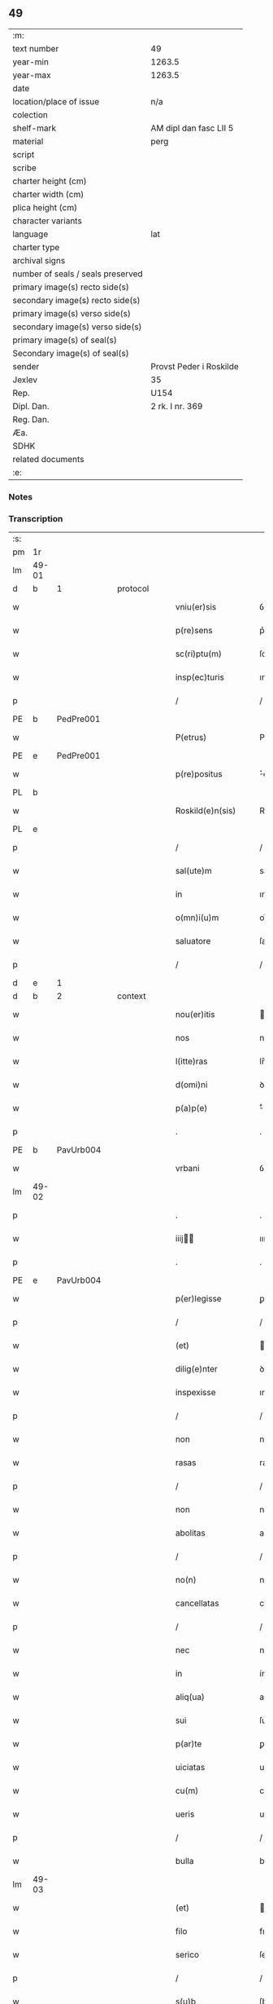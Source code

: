 ** 49

| :m:                               |                         |
| text number                       | 49                      |
| year-min                          | 1263.5                  |
| year-max                          | 1263.5                  |
| date                              |                         |
| location/place of issue           | n/a                     |
| colection                         |                         |
| shelf-mark                        | AM dipl dan fasc LII 5  |
| material                          | perg                    |
| script                            |                         |
| scribe                            |                         |
| charter height (cm)               |                         |
| charter width (cm)                |                         |
| plica height (cm)                 |                         |
| character variants                |                         |
| language                          | lat                     |
| charter type                      |                         |
| archival signs                    |                         |
| number of seals / seals preserved |                         |
| primary image(s) recto side(s)    |                         |
| secondary image(s) recto side(s)  |                         |
| primary image(s) verso side(s)    |                         |
| secondary image(s) verso side(s)  |                         |
| primary image(s) of seal(s)       |                         |
| Secondary image(s) of seal(s)     |                         |
| sender                            | Provst Peder i Roskilde |
| Jexlev                            | 35                      |
| Rep.                              | U154                    |
| Dipl. Dan.                        | 2 rk. I nr. 369         |
| Reg. Dan.                         |                         |
| Æa.                               |                         |
| SDHK                              |                         |
| related documents                 |                         |
| :e:                               |                         |

*** Notes


*** Transcription
| :s: |       |   |   |   |   |                      |              |   |   |   |   |     |   |   |   |             |          |          |  |    |    |    |    |
| pm  | 1r    |   |   |   |   |                      |              |   |   |   |   |     |   |   |   |             |          |          |  |    |    |    |    |
| lm  | 49-01 |   |   |   |   |                      |              |   |   |   |   |     |   |   |   |             |          |          |  |    |    |    |    |
| d  | b     | 1  |   | protocol  |   |                      |              |   |   |   |   |     |   |   |   |             |          |          |  |    |    |    |    |
| w   |       |   |   |   |   | vniu(er)sis          | ỽnıu͛ſıſ      |   |   |   |   | lat |   |   |   |       49-01 |          |          |  |    |    |    |    |
| w   |       |   |   |   |   | p(re)sens            | p͛ſenſ        |   |   |   |   | lat |   |   |   |       49-01 |          |          |  |    |    |    |    |
| w   |       |   |   |   |   | sc(ri)ptu(m)         | ſcptu̅       |   |   |   |   | lat |   |   |   |       49-01 |          |          |  |    |    |    |    |
| w   |       |   |   |   |   | insp(ec)turis        | ınſpͨturıſ    |   |   |   |   | lat |   |   |   |       49-01 |          |          |  |    |    |    |    |
| p   |       |   |   |   |   | /                    | /            |   |   |   |   | lat |   |   |   |       49-01 |          |          |  |    |    |    |    |
| PE  | b     | PedPre001  |   |   |   |                      |              |   |   |   |   |     |   |   |   |             |          |          |  |    |    |    |    |
| w   |       |   |   |   |   | P(etrus)             | P.           |   |   |   |   | lat |   |   |   |       49-01 |          |          |  |    |    |    |    |
| PE  | e     | PedPre001  |   |   |   |                      |              |   |   |   |   |     |   |   |   |             |          |          |  |    |    |    |    |
| w   |       |   |   |   |   | p(re)positus         | ͛oſıtuſ      |   |   |   |   | lat |   |   |   |       49-01 |          |          |  |    |    |    |    |
| PL  | b     |   |   |   |   |                      |              |   |   |   |   |     |   |   |   |             |          |          |  |    |    |    |    |
| w   |       |   |   |   |   | Roskild(e)n(sis)     | Roſkılꝺn̅     |   |   |   |   | lat |   |   |   |       49-01 |          |          |  |    |    |    |    |
| PL  | e     |   |   |   |   |                      |              |   |   |   |   |     |   |   |   |             |          |          |  |    |    |    |    |
| p   |       |   |   |   |   | /                    | /            |   |   |   |   | lat |   |   |   |       49-01 |          |          |  |    |    |    |    |
| w   |       |   |   |   |   | sal(ute)m            | salm̅         |   |   |   |   | lat |   |   |   |       49-01 |          |          |  |    |    |    |    |
| w   |       |   |   |   |   | in                   | ın           |   |   |   |   | lat |   |   |   |       49-01 |          |          |  |    |    |    |    |
| w   |       |   |   |   |   | o(mn)i(u)m           | oı̅m          |   |   |   |   | lat |   |   |   |       49-01 |          |          |  |    |    |    |    |
| w   |       |   |   |   |   | saluatore            | ſalutoꝛe    |   |   |   |   | lat |   |   |   |       49-01 |          |          |  |    |    |    |    |
| p   |       |   |   |   |   | /                    | /            |   |   |   |   | lat |   |   |   |       49-01 |          |          |  |    |    |    |    |
| d  | e     | 1  |   |   |   |                      |              |   |   |   |   |     |   |   |   |             |          |          |  |    |    |    |    |
| d  | b     | 2  |   | context  |   |                      |              |   |   |   |   |     |   |   |   |             |          |          |  |    |    |    |    |
| w   |       |   |   |   |   | nou(er)itis          | ou͛ıtıſ      |   |   |   |   | lat |   |   |   |       49-01 |          |          |  |    |    |    |    |
| w   |       |   |   |   |   | nos                  | noſ          |   |   |   |   | lat |   |   |   |       49-01 |          |          |  |    |    |    |    |
| w   |       |   |   |   |   | l(itte)ras           | lr̅aſ         |   |   |   |   | lat |   |   |   |       49-01 |          |          |  |    |    |    |    |
| w   |       |   |   |   |   | d(omi)ni             | ꝺn̅í          |   |   |   |   | lat |   |   |   |       49-01 |          |          |  |    |    |    |    |
| w   |       |   |   |   |   | p(a)p(e)             | ͤ            |   |   |   |   | lat |   |   |   |       49-01 |          |          |  |    |    |    |    |
| p   |       |   |   |   |   | .                    | .            |   |   |   |   | lat |   |   |   |       49-01 |          |          |  |    |    |    |    |
| PE  | b     | PavUrb004  |   |   |   |                      |              |   |   |   |   |     |   |   |   |             |          |          |  |    |    |    |    |
| w   |       |   |   |   |   | vrbani               | ỽrbní       |   |   |   |   | lat |   |   |   |       49-01 |          |          |  |    |    |    |    |
| lm  | 49-02 |   |   |   |   |                      |              |   |   |   |   |     |   |   |   |             |          |          |  |    |    |    |    |
| p   |       |   |   |   |   | .                    | .            |   |   |   |   | lat |   |   |   |       49-02 |          |          |  |    |    |    |    |
| w   |       |   |   |   |   | iiij               | ıııȷ       |   |   |   |   | lat |   |   |   |       49-02 |          |          |  |    |    |    |    |
| p   |       |   |   |   |   | .                    | .            |   |   |   |   | lat |   |   |   |       49-02 |          |          |  |    |    |    |    |
| PE  | e     | PavUrb004  |   |   |   |                      |              |   |   |   |   |     |   |   |   |             |          |          |  |    |    |    |    |
| w   |       |   |   |   |   | p(er)legisse         | ꝑlegıſſe     |   |   |   |   | lat |   |   |   |       49-02 |          |          |  |    |    |    |    |
| p   |       |   |   |   |   | /                    | /            |   |   |   |   | lat |   |   |   |       49-02 |          |          |  |    |    |    |    |
| w   |       |   |   |   |   | (et)                 |             |   |   |   |   | lat |   |   |   |       49-02 |          |          |  |    |    |    |    |
| w   |       |   |   |   |   | dilig(e)nter         | ꝺılıgn̅ter    |   |   |   |   | lat |   |   |   |       49-02 |          |          |  |    |    |    |    |
| w   |       |   |   |   |   | inspexisse           | ınſpexıſſe   |   |   |   |   | lat |   |   |   |       49-02 |          |          |  |    |    |    |    |
| p   |       |   |   |   |   | /                    | /            |   |   |   |   | lat |   |   |   |       49-02 |          |          |  |    |    |    |    |
| w   |       |   |   |   |   | non                  | non          |   |   |   |   | lat |   |   |   |       49-02 |          |          |  |    |    |    |    |
| w   |       |   |   |   |   | rasas                | raſaſ        |   |   |   |   | lat |   |   |   |       49-02 |          |          |  |    |    |    |    |
| p   |       |   |   |   |   | /                    | /            |   |   |   |   | lat |   |   |   |       49-02 |          |          |  |    |    |    |    |
| w   |       |   |   |   |   | non                  | non          |   |   |   |   | lat |   |   |   |       49-02 |          |          |  |    |    |    |    |
| w   |       |   |   |   |   | abolitas             | abolıtaſ     |   |   |   |   | lat |   |   |   |       49-02 |          |          |  |    |    |    |    |
| p   |       |   |   |   |   | /                    | /            |   |   |   |   | lat |   |   |   |       49-02 |          |          |  |    |    |    |    |
| w   |       |   |   |   |   | no(n)                | no̅           |   |   |   |   | lat |   |   |   |       49-02 |          |          |  |    |    |    |    |
| w   |       |   |   |   |   | cancellatas          | cncelltaſ  |   |   |   |   | lat |   |   |   |       49-02 |          |          |  |    |    |    |    |
| p   |       |   |   |   |   | /                    | /            |   |   |   |   | lat |   |   |   |       49-02 |          |          |  |    |    |    |    |
| w   |       |   |   |   |   | nec                  | nec          |   |   |   |   | lat |   |   |   |       49-02 |          |          |  |    |    |    |    |
| w   |       |   |   |   |   | in                   | ín           |   |   |   |   | lat |   |   |   |       49-02 |          |          |  |    |    |    |    |
| w   |       |   |   |   |   | aliq(ua)             | alıq        |   |   |   |   | lat |   |   |   |       49-02 |          |          |  |    |    |    |    |
| w   |       |   |   |   |   | sui                  | ſuí          |   |   |   |   | lat |   |   |   |       49-02 |          |          |  |    |    |    |    |
| w   |       |   |   |   |   | p(ar)te              | ꝑte          |   |   |   |   | lat |   |   |   |       49-02 |          |          |  |    |    |    |    |
| w   |       |   |   |   |   | uiciatas             | uícıtaſ     |   |   |   |   | lat |   |   |   |       49-02 |          |          |  |    |    |    |    |
| w   |       |   |   |   |   | cu(m)                | cu̅           |   |   |   |   | lat |   |   |   |       49-02 |          |          |  |    |    |    |    |
| w   |       |   |   |   |   | ueris                | uerıſ        |   |   |   |   | lat |   |   |   |       49-02 |          |          |  |    |    |    |    |
| p   |       |   |   |   |   | /                    | /            |   |   |   |   | lat |   |   |   |       49-02 |          |          |  |    |    |    |    |
| w   |       |   |   |   |   | bulla                | bull        |   |   |   |   | lat |   |   |   |       49-02 |          |          |  |    |    |    |    |
| lm  | 49-03 |   |   |   |   |                      |              |   |   |   |   |     |   |   |   |             |          |          |  |    |    |    |    |
| w   |       |   |   |   |   | (et)                 |             |   |   |   |   | lat |   |   |   |       49-03 |          |          |  |    |    |    |    |
| w   |       |   |   |   |   | filo                 | fılo         |   |   |   |   | lat |   |   |   |       49-03 |          |          |  |    |    |    |    |
| w   |       |   |   |   |   | serico               | ſerıco       |   |   |   |   | lat |   |   |   |       49-03 |          |          |  |    |    |    |    |
| p   |       |   |   |   |   | /                    | /            |   |   |   |   | lat |   |   |   |       49-03 |          |          |  |    |    |    |    |
| w   |       |   |   |   |   | s(u)b                | ſb          |   |   |   |   | lat |   |   |   |       49-03 |          |          |  |    |    |    |    |
| w   |       |   |   |   |   | hac                  | hc          |   |   |   |   | lat |   |   |   |       49-03 |          |          |  |    |    |    |    |
| w   |       |   |   |   |   | forma                | foꝛ        |   |   |   |   | lat |   |   |   |       49-03 |          |          |  |    |    |    |    |
| p   |       |   |   |   |   | /                    | /            |   |   |   |   | lat |   |   |   |       49-03 |          |          |  |    |    |    |    |
| PE  | b     | PavUrb004  |   |   |   |                      |              |   |   |   |   |     |   |   |   |             |          |          |  |    |    |    |    |
| w   |       |   |   |   |   | vrban(us)            | ỽrbanꝰ       |   |   |   |   | lat |   |   |   |       49-03 |          |          |  |    |    |    |    |
| PE  | e     | PavUrb004  |   |   |   |                      |              |   |   |   |   |     |   |   |   |             |          |          |  |    |    |    |    |
| w   |       |   |   |   |   | ep(iscopus)          | ep̅c          |   |   |   |   | lat |   |   |   |       49-03 |          |          |  |    |    |    |    |
| w   |       |   |   |   |   | seru(us)             | ſeruꝰ        |   |   |   |   | lat |   |   |   |       49-03 |          |          |  |    |    |    |    |
| w   |       |   |   |   |   | s(er)uor(um)         | ſ͛uoꝝ         |   |   |   |   | lat |   |   |   |       49-03 |          |          |  |    |    |    |    |
| w   |       |   |   |   |   | d(e)i                | ꝺı̅           |   |   |   |   | lat |   |   |   |       49-03 |          |          |  |    |    |    |    |
| p   |       |   |   |   |   | /                    | /            |   |   |   |   | lat |   |   |   |       49-03 |          |          |  |    |    |    |    |
| w   |       |   |   |   |   | Dilectis             | Dıleıs      |   |   |   |   | lat |   |   |   |       49-03 |          |          |  |    |    |    |    |
| w   |       |   |   |   |   | in                   | ín           |   |   |   |   | lat |   |   |   |       49-03 |          |          |  |    |    |    |    |
| w   |       |   |   |   |   | (Christ)o            | xp̅o          |   |   |   |   | lat |   |   |   |       49-03 |          |          |  |    |    |    |    |
| w   |       |   |   |   |   | filiab(us)           | fılıabꝫ      |   |   |   |   | lat |   |   |   |       49-03 |          |          |  |    |    |    |    |
| p   |       |   |   |   |   | /                    | /            |   |   |   |   | lat |   |   |   |       49-03 |          |          |  |    |    |    |    |
| w   |       |   |   |   |   | abbatisse            | tıſſe     |   |   |   |   | lat |   |   |   |       49-03 |          |          |  |    |    |    |    |
| w   |       |   |   |   |   | (et)                 |             |   |   |   |   | lat |   |   |   |       49-03 |          |          |  |    |    |    |    |
| w   |       |   |   |   |   | (con)ue(n)tui        | ꝯue̅tuí       |   |   |   |   | lat |   |   |   |       49-03 |          |          |  |    |    |    |    |
| lm  | 49-04 |   |   |   |   |                      |              |   |   |   |   |     |   |   |   |             |          |          |  |    |    |    |    |
| w   |       |   |   |   |   | monialiu(m)          | onıalıu̅     |   |   |   |   | lat |   |   |   |       49-04 |          |          |  |    |    |    |    |
| w   |       |   |   |   |   | inclusaru(m)         | ıncluſru̅    |   |   |   |   | lat |   |   |   |       49-04 |          |          |  |    |    |    |    |
| w   |       |   |   |   |   | monasterij           | monaﬅerıȷ    |   |   |   |   | lat |   |   |   |       49-04 |          |          |  |    |    |    |    |
| w   |       |   |   |   |   | sancte               | ſane        |   |   |   |   | lat |   |   |   |       49-04 |          |          |  |    |    |    |    |
| w   |       |   |   |   |   | clare                | clare        |   |   |   |   | lat |   |   |   |       49-04 |          |          |  |    |    |    |    |
| PL  | b     |   |   |   |   |                      |              |   |   |   |   |     |   |   |   |             |          |          |  |    |    |    |    |
| w   |       |   |   |   |   | Roskild(e)n(sis)     | Roſkılꝺn̅     |   |   |   |   | lat |   |   |   |       49-04 |          |          |  |    |    |    |    |
| PL  | e     |   |   |   |   |                      |              |   |   |   |   |     |   |   |   |             |          |          |  |    |    |    |    |
| p   |       |   |   |   |   | /                    | /            |   |   |   |   | lat |   |   |   |       49-04 |          |          |  |    |    |    |    |
| w   |       |   |   |   |   | ordinis              | oꝛꝺíníſ      |   |   |   |   | lat |   |   |   |       49-04 |          |          |  |    |    |    |    |
| w   |       |   |   |   |   | s(an)c(t)i           | ſc̅ı          |   |   |   |   | lat |   |   |   |       49-04 |          |          |  |    |    |    |    |
| w   |       |   |   |   |   | damiani              | ꝺamíaní      |   |   |   |   | lat |   |   |   |       49-04 |          |          |  |    |    |    |    |
| p   |       |   |   |   |   | /                    | /            |   |   |   |   | lat |   |   |   |       49-04 |          |          |  |    |    |    |    |
| w   |       |   |   |   |   | sal(u)t(em)          | alt        |   |   |   |   | lat |   |   |   |       49-04 |          |          |  |    |    |    |    |
| w   |       |   |   |   |   | (et)                 |             |   |   |   |   | lat |   |   |   |       49-04 |          |          |  |    |    |    |    |
| w   |       |   |   |   |   | ap(osto)licam        | plıca     |   |   |   |   | lat |   |   |   |       49-04 |          |          |  |    |    |    |    |
| w   |       |   |   |   |   | b(e)n(e)d(ictionem)  | bn̅          |   |   |   |   | lat |   |   |   |       49-04 |          |          |  |    |    |    |    |
| p   |       |   |   |   |   | ./                   | ./           |   |   |   |   | lat |   |   |   |       49-04 |          |          |  |    |    |    |    |
| w   |       |   |   |   |   | sacro-¦sancta        | cro-¦ſana |   |   |   |   | lat |   |   |   | 49-04—49-05 |          |          |  |    |    |    |    |
| w   |       |   |   |   |   | Romana               | Romn       |   |   |   |   | lat |   |   |   |       49-05 |          |          |  |    |    |    |    |
| w   |       |   |   |   |   | !ecl(es)ia¡          | !eclıa¡     |   |   |   |   | lat |   |   |   |       49-05 |          |          |  |    |    |    |    |
| p   |       |   |   |   |   | /                    | /            |   |   |   |   | lat |   |   |   |       49-05 |          |          |  |    |    |    |    |
| w   |       |   |   |   |   | deuotos              | ꝺeuotoſ      |   |   |   |   | lat |   |   |   |       49-05 |          |          |  |    |    |    |    |
| w   |       |   |   |   |   | (et)                 |             |   |   |   |   | lat |   |   |   |       49-05 |          |          |  |    |    |    |    |
| w   |       |   |   |   |   | humiles              | humíles      |   |   |   |   | lat |   |   |   |       49-05 |          |          |  |    |    |    |    |
| w   |       |   |   |   |   | filios               | fılıos       |   |   |   |   | lat |   |   |   |       49-05 |          |          |  |    |    |    |    |
| w   |       |   |   |   |   | Ex                   | x           |   |   |   |   | lat |   |   |   |       49-05 |          |          |  |    |    |    |    |
| w   |       |   |   |   |   | assuete              | aſſuete      |   |   |   |   | lat |   |   |   |       49-05 |          |          |  |    |    |    |    |
| w   |       |   |   |   |   | pietatis             | pıettıſ     |   |   |   |   | lat |   |   |   |       49-05 |          |          |  |    |    |    |    |
| w   |       |   |   |   |   | officio              | offıcío      |   |   |   |   | lat |   |   |   |       49-05 |          |          |  |    |    |    |    |
| w   |       |   |   |   |   | p(ro)pensius         | enſıuſ      |   |   |   |   | lat |   |   |   |       49-05 |          |          |  |    |    |    |    |
| w   |       |   |   |   |   | diligere             | ꝺılıgere     |   |   |   |   | lat |   |   |   |       49-05 |          |          |  |    |    |    |    |
| w   |       |   |   |   |   | co(n)sueuit          | co̅ſueuít     |   |   |   |   | lat |   |   |   |       49-05 |          |          |  |    |    |    |    |
| p   |       |   |   |   |   | /                    | /            |   |   |   |   | lat |   |   |   |       49-05 |          |          |  |    |    |    |    |
| lm  | 49-06 |   |   |   |   |                      |              |   |   |   |   |     |   |   |   |             |          |          |  |    |    |    |    |
| w   |       |   |   |   |   | (et)                 |             |   |   |   |   | lat |   |   |   |       49-06 |          |          |  |    |    |    |    |
| w   |       |   |   |   |   | ne                   | ne           |   |   |   |   | lat |   |   |   |       49-06 |          |          |  |    |    |    |    |
| w   |       |   |   |   |   | p(ra)uor(um)         | puoꝝ        |   |   |   |   | lat |   |   |   |       49-06 |          |          |  |    |    |    |    |
| w   |       |   |   |   |   | ho(m)i(nu)m          | ho̅ım         |   |   |   |   | lat |   |   |   |       49-06 |          |          |  |    |    |    |    |
| w   |       |   |   |   |   | molestijs            | moleﬅíſ     |   |   |   |   | lat |   |   |   |       49-06 |          |          |  |    |    |    |    |
| w   |       |   |   |   |   | agitent(ur)          | gıtent᷑      |   |   |   |   | lat |   |   |   |       49-06 |          |          |  |    |    |    |    |
| p   |       |   |   |   |   | /                    | /            |   |   |   |   | lat |   |   |   |       49-06 |          |          |  |    |    |    |    |
| w   |       |   |   |   |   | eos                  | eoſ          |   |   |   |   | lat |   |   |   |       49-06 |          |          |  |    |    |    |    |
| w   |       |   |   |   |   | tanq(ua)m            | tanq       |   |   |   |   | lat |   |   |   |       49-06 |          |          |  |    |    |    |    |
| w   |       |   |   |   |   | pia                  | pıa          |   |   |   |   | lat |   |   |   |       49-06 |          |          |  |    |    |    |    |
| w   |       |   |   |   |   | mater                | mter        |   |   |   |   | lat |   |   |   |       49-06 |          |          |  |    |    |    |    |
| w   |       |   |   |   |   | sue                  | ſue          |   |   |   |   | lat |   |   |   |       49-06 |          |          |  |    |    |    |    |
| w   |       |   |   |   |   | p(ro)tectionis       | ꝓteıonıſ    |   |   |   |   | lat |   |   |   |       49-06 |          |          |  |    |    |    |    |
| w   |       |   |   |   |   | munimine             | munímíne     |   |   |   |   | lat |   |   |   |       49-06 |          |          |  |    |    |    |    |
| w   |       |   |   |   |   | confo-¦uere          | confo-¦uere  |   |   |   |   | lat |   |   |   | 49-06—49-07 |          |          |  |    |    |    |    |
| p   |       |   |   |   |   | /                    | /            |   |   |   |   | lat |   |   |   |       49-07 |          |          |  |    |    |    |    |
| w   |       |   |   |   |   | Eap(ro)p(ter)        | ̅          |   |   |   |   | lat |   |   |   |       49-07 |          |          |  |    |    |    |    |
| w   |       |   |   |   |   | dilecte              | ꝺılee       |   |   |   |   | lat |   |   |   |       49-07 |          |          |  |    |    |    |    |
| w   |       |   |   |   |   | in                   | ín           |   |   |   |   | lat |   |   |   |       49-07 |          |          |  |    |    |    |    |
| w   |       |   |   |   |   | (Christ)o            | xp̅o          |   |   |   |   | lat |   |   |   |       49-07 |          |          |  |    |    |    |    |
| w   |       |   |   |   |   | filie                | fılíe        |   |   |   |   | lat |   |   |   |       49-07 |          |          |  |    |    |    |    |
| p   |       |   |   |   |   | /                    | /            |   |   |   |   | lat |   |   |   |       49-07 |          |          |  |    |    |    |    |
| w   |       |   |   |   |   | u(est)ris            | ur̅ıſ         |   |   |   |   | lat |   |   |   |       49-07 |          |          |  |    |    |    |    |
| w   |       |   |   |   |   | iustis               | íuﬅıſ        |   |   |   |   | lat |   |   |   |       49-07 |          |          |  |    |    |    |    |
| w   |       |   |   |   |   | postulac(i)onib(us)  | poﬅulac̅onıbꝫ |   |   |   |   | lat |   |   |   |       49-07 |          |          |  |    |    |    |    |
| w   |       |   |   |   |   | grato                | grto        |   |   |   |   | lat |   |   |   |       49-07 |          |          |  |    |    |    |    |
| w   |       |   |   |   |   | (con)curr(e)ntes     | ꝯcurrn̅teſ    |   |   |   |   | lat |   |   |   |       49-07 |          |          |  |    |    |    |    |
| w   |       |   |   |   |   | assensu              | aſſenſu      |   |   |   |   | lat |   |   |   |       49-07 |          |          |  |    |    |    |    |
| p   |       |   |   |   |   | /                    | /            |   |   |   |   | lat |   |   |   |       49-07 |          |          |  |    |    |    |    |
| w   |       |   |   |   |   | p(er)-¦sonas         | ꝑ-¦ſonaſ     |   |   |   |   | lat |   |   |   | 49-07—49-08 |          |          |  |    |    |    |    |
| w   |       |   |   |   |   | u(est)ras            | ur̅aſ         |   |   |   |   | lat |   |   |   |       49-08 |          |          |  |    |    |    |    |
| w   |       |   |   |   |   | (et)                 |             |   |   |   |   | lat |   |   |   |       49-08 |          |          |  |    |    |    |    |
| w   |       |   |   |   |   | locu(m)              | locu̅         |   |   |   |   | lat |   |   |   |       49-08 |          |          |  |    |    |    |    |
| w   |       |   |   |   |   | in                   | í           |   |   |   |   | lat |   |   |   |       49-08 |          |          |  |    |    |    |    |
| w   |       |   |   |   |   | quo                  | quo          |   |   |   |   | lat |   |   |   |       49-08 |          |          |  |    |    |    |    |
| w   |       |   |   |   |   | diuino               | ꝺíuíno       |   |   |   |   | lat |   |   |   |       49-08 |          |          |  |    |    |    |    |
| w   |       |   |   |   |   | vacatis              | ỽctıſ      |   |   |   |   | lat |   |   |   |       49-08 |          |          |  |    |    |    |    |
| w   |       |   |   |   |   | obsequio             | obſequío     |   |   |   |   | lat |   |   |   |       49-08 |          |          |  |    |    |    |    |
| p   |       |   |   |   |   | /                    | /            |   |   |   |   | lat |   |   |   |       49-08 |          |          |  |    |    |    |    |
| w   |       |   |   |   |   | cu(m)                | cu̅           |   |   |   |   | lat |   |   |   |       49-08 |          |          |  |    |    |    |    |
| w   |       |   |   |   |   | om(n)ib(us)          | om̅ıbꝫ        |   |   |   |   | lat |   |   |   |       49-08 |          |          |  |    |    |    |    |
| w   |       |   |   |   |   | bonis                | boníſ        |   |   |   |   | lat |   |   |   |       49-08 |          |          |  |    |    |    |    |
| w   |       |   |   |   |   | que                  | que          |   |   |   |   | lat |   |   |   |       49-08 |          |          |  |    |    |    |    |
| w   |       |   |   |   |   | inpresenciar(um)     | ípꝛeſencıꝝ |   |   |   |   | lat |   |   |   |       49-08 |          |          |  |    |    |    |    |
| lm  | 49-09 |   |   |   |   |                      |              |   |   |   |   |     |   |   |   |             |          |          |  |    |    |    |    |
| w   |       |   |   |   |   | racionab(i)lit(er)   | rcıonblıt͛ |   |   |   |   | lat |   |   |   |       49-09 |          |          |  |    |    |    |    |
| w   |       |   |   |   |   | possidet             | poſſíꝺet     |   |   |   |   | lat |   |   |   |       49-09 |          |          |  |    |    |    |    |
| p   |       |   |   |   |   | /                    | /            |   |   |   |   | lat |   |   |   |       49-09 |          |          |  |    |    |    |    |
| w   |       |   |   |   |   | aut                  | ut          |   |   |   |   | lat |   |   |   |       49-09 |          |          |  |    |    |    |    |
| w   |       |   |   |   |   | in                   | ın           |   |   |   |   | lat |   |   |   |       49-09 |          |          |  |    |    |    |    |
| w   |       |   |   |   |   | futuru(m)            | futuru̅       |   |   |   |   | lat |   |   |   |       49-09 |          |          |  |    |    |    |    |
| w   |       |   |   |   |   | iustis               | ıuﬅıſ        |   |   |   |   | lat |   |   |   |       49-09 |          |          |  |    |    |    |    |
| w   |       |   |   |   |   | modis                | moꝺıſ        |   |   |   |   | lat |   |   |   |       49-09 |          |          |  |    |    |    |    |
| w   |       |   |   |   |   | p(re)stante          | p͛ﬅante       |   |   |   |   | lat |   |   |   |       49-09 |          |          |  |    |    |    |    |
| w   |       |   |   |   |   | d(omi)no             | ꝺn̅o          |   |   |   |   | lat |   |   |   |       49-09 |          |          |  |    |    |    |    |
| w   |       |   |   |   |   | pot(er)it            | pot͛ıt        |   |   |   |   | lat |   |   |   |       49-09 |          |          |  |    |    |    |    |
| w   |       |   |   |   |   | adipisci             | ꝺıpıſcí     |   |   |   |   | lat |   |   |   |       49-09 |          |          |  |    |    |    |    |
| p   |       |   |   |   |   | /                    | /            |   |   |   |   | lat |   |   |   |       49-09 |          |          |  |    |    |    |    |
| w   |       |   |   |   |   | sub                  | ſub          |   |   |   |   | lat |   |   |   |       49-09 |          |          |  |    |    |    |    |
| w   |       |   |   |   |   | beati                | beatí        |   |   |   |   | lat |   |   |   |       49-09 |          |          |  |    |    |    |    |
| lm  | 49-10 |   |   |   |   |                      |              |   |   |   |   |     |   |   |   |             |          |          |  |    |    |    |    |
| w   |       |   |   |   |   | petri                | petrí        |   |   |   |   | lat |   |   |   |       49-10 |          |          |  |    |    |    |    |
| w   |       |   |   |   |   | (et)                 |             |   |   |   |   | lat |   |   |   |       49-10 |          |          |  |    |    |    |    |
| w   |       |   |   |   |   | n(ost)ra             | nr̅          |   |   |   |   | lat |   |   |   |       49-10 |          |          |  |    |    |    |    |
| w   |       |   |   |   |   | p(ro)tectione        | ꝓteıone     |   |   |   |   | lat |   |   |   |       49-10 |          |          |  |    |    |    |    |
| w   |       |   |   |   |   | suscipim(us)         | ſuſcıpímꝰ    |   |   |   |   | lat |   |   |   |       49-10 |          |          |  |    |    |    |    |
| p   |       |   |   |   |   | /                    | /            |   |   |   |   | lat |   |   |   |       49-10 |          |          |  |    |    |    |    |
| w   |       |   |   |   |   | sp(eci)alit(er)      | p̅lıt͛       |   |   |   |   | lat |   |   |   |       49-10 |          |          |  |    |    |    |    |
| w   |       |   |   |   |   | au(tem)              | u̅           |   |   |   |   | lat |   |   |   |       49-10 |          |          |  |    |    |    |    |
| w   |       |   |   |   |   | terras               | terraſ       |   |   |   |   | lat |   |   |   |       49-10 |          |          |  |    |    |    |    |
| p   |       |   |   |   |   | /                    | /            |   |   |   |   | lat |   |   |   |       49-10 |          |          |  |    |    |    |    |
| w   |       |   |   |   |   | possessiones         | poſſeſſıoneſ |   |   |   |   | lat |   |   |   |       49-10 |          |          |  |    |    |    |    |
| p   |       |   |   |   |   | /                    | /            |   |   |   |   | lat |   |   |   |       49-10 |          |          |  |    |    |    |    |
| w   |       |   |   |   |   | Redditus             | Reꝺꝺıtuſ     |   |   |   |   | lat |   |   |   |       49-10 |          |          |  |    |    |    |    |
| w   |       |   |   |   |   | (et)                 |             |   |   |   |   | lat |   |   |   |       49-10 |          |          |  |    |    |    |    |
| w   |       |   |   |   |   | alia                 | lı         |   |   |   |   | lat |   |   |   |       49-10 |          |          |  |    |    |    |    |
| w   |       |   |   |   |   | bona                 | bon         |   |   |   |   | lat |   |   |   |       49-10 |          |          |  |    |    |    |    |
| w   |       |   |   |   |   | u(est)ra             | ur̅a          |   |   |   |   | lat |   |   |   |       49-10 |          |          |  |    |    |    |    |
| lm  | 49-11 |   |   |   |   |                      |              |   |   |   |   |     |   |   |   |             |          |          |  |    |    |    |    |
| w   |       |   |   |   |   | sicut                | ſıcut        |   |   |   |   | lat |   |   |   |       49-11 |          |          |  |    |    |    |    |
| w   |       |   |   |   |   | ea                   | e           |   |   |   |   | lat |   |   |   |       49-11 |          |          |  |    |    |    |    |
| w   |       |   |   |   |   | om(n)ia              | om̅ıa         |   |   |   |   | lat |   |   |   |       49-11 |          |          |  |    |    |    |    |
| w   |       |   |   |   |   | iuste                | ıuﬅe         |   |   |   |   | lat |   |   |   |       49-11 |          |          |  |    |    |    |    |
| w   |       |   |   |   |   | ac                   | ac           |   |   |   |   | lat |   |   |   |       49-11 |          |          |  |    |    |    |    |
| w   |       |   |   |   |   | pacifice             | pcıfıce     |   |   |   |   | lat |   |   |   |       49-11 |          |          |  |    |    |    |    |
| w   |       |   |   |   |   | possidetis           | poſſıꝺetıſ   |   |   |   |   | lat |   |   |   |       49-11 |          |          |  |    |    |    |    |
| w   |       |   |   |   |   | uobis                | uobıſ        |   |   |   |   | lat |   |   |   |       49-11 |          |          |  |    |    |    |    |
| w   |       |   |   |   |   | (et)                 |             |   |   |   |   | lat |   |   |   |       49-11 |          |          |  |    |    |    |    |
| w   |       |   |   |   |   | p(er)                | ꝑ            |   |   |   |   | lat |   |   |   |       49-11 |          |          |  |    |    |    |    |
| w   |       |   |   |   |   | uos                  | uoſ          |   |   |   |   | lat |   |   |   |       49-11 |          |          |  |    |    |    |    |
| w   |       |   |   |   |   | u(est)ro             | ur̅o          |   |   |   |   | lat |   |   |   |       49-11 |          |          |  |    |    |    |    |
| w   |       |   |   |   |   | monast(er)io         | monﬅ͛ıo      |   |   |   |   | lat |   |   |   |       49-11 |          |          |  |    |    |    |    |
| w   |       |   |   |   |   | auctoritate          | uoꝛıtte   |   |   |   |   | lat |   |   |   |       49-11 |          |          |  |    |    |    |    |
| w   |       |   |   |   |   | ap(osto)lica         | plıc      |   |   |   |   | lat |   |   |   |       49-11 |          |          |  |    |    |    |    |
| lm  | 49-12 |   |   |   |   |                      |              |   |   |   |   |     |   |   |   |             |          |          |  |    |    |    |    |
| w   |       |   |   |   |   | confirmam(us)        | confırmamꝰ   |   |   |   |   | lat |   |   |   |       49-12 |          |          |  |    |    |    |    |
| p   |       |   |   |   |   | /                    | /            |   |   |   |   | lat |   |   |   |       49-12 |          |          |  |    |    |    |    |
| w   |       |   |   |   |   | (et)                 |             |   |   |   |   | lat |   |   |   |       49-12 |          |          |  |    |    |    |    |
| w   |       |   |   |   |   | p(re)s(e)ntis        | p͛ſn̅tıſ       |   |   |   |   | lat |   |   |   |       49-12 |          |          |  |    |    |    |    |
| w   |       |   |   |   |   | scripti              | ſcrıptí      |   |   |   |   | lat |   |   |   |       49-12 |          |          |  |    |    |    |    |
| w   |       |   |   |   |   | pat(ro)cinio         | patͦcínío     |   |   |   |   | lat |   |   |   |       49-12 |          |          |  |    |    |    |    |
| w   |       |   |   |   |   | co(m)munim(us)       | co̅muníꝰ     |   |   |   |   | lat |   |   |   |       49-12 |          |          |  |    |    |    |    |
| p   |       |   |   |   |   | /                    | /            |   |   |   |   | lat |   |   |   |       49-12 |          |          |  |    |    |    |    |
| w   |       |   |   |   |   | n(u)lli              | llı        |   |   |   |   | lat |   |   |   |       49-12 |          |          |  |    |    |    |    |
| w   |       |   |   |   |   | (er)g(o)             | gͦ            |   |   |   |   | lat |   |   |   |       49-12 |          |          |  |    |    |    |    |
| w   |       |   |   |   |   | om(n)ino             | om̅ıno        |   |   |   |   | lat |   |   |   |       49-12 |          |          |  |    |    |    |    |
| w   |       |   |   |   |   | ho(m)i(nu)m          | ho̅ím         |   |   |   |   | lat |   |   |   |       49-12 |          |          |  |    |    |    |    |
| w   |       |   |   |   |   | liceat               | lıcet       |   |   |   |   | lat |   |   |   |       49-12 |          |          |  |    |    |    |    |
| w   |       |   |   |   |   | ha(n)c               | h̅c          |   |   |   |   | lat |   |   |   |       49-12 |          |          |  |    |    |    |    |
| w   |       |   |   |   |   | pagi-¦na(m)          | pgí-¦na̅     |   |   |   |   | lat |   |   |   | 49-12—49-13 |          |          |  |    |    |    |    |
| w   |       |   |   |   |   | n(ost)re             | nr̅e          |   |   |   |   | lat |   |   |   |       49-13 |          |          |  |    |    |    |    |
| w   |       |   |   |   |   | p(ro)tectionis       | ꝓteıoníſ    |   |   |   |   | lat |   |   |   |       49-13 |          |          |  |    |    |    |    |
| w   |       |   |   |   |   | (et)                 |             |   |   |   |   | lat |   |   |   |       49-13 |          |          |  |    |    |    |    |
| w   |       |   |   |   |   | (con)firmac(i)o(n)is | ꝯfırmc̅oıſ   |   |   |   |   | lat |   |   |   |       49-13 |          |          |  |    |    |    |    |
| w   |       |   |   |   |   | infringere           | ínfrıngere   |   |   |   |   | lat |   |   |   |       49-13 |          |          |  |    |    |    |    |
| p   |       |   |   |   |   | .                    | .            |   |   |   |   | lat |   |   |   |       49-13 |          |          |  |    |    |    |    |
| w   |       |   |   |   |   | v(e)l                | ỽl̅           |   |   |   |   | lat |   |   |   |       49-13 |          |          |  |    |    |    |    |
| w   |       |   |   |   |   | ei                   | eí           |   |   |   |   | lat |   |   |   |       49-13 |          |          |  |    |    |    |    |
| w   |       |   |   |   |   | ausu                 | auſu         |   |   |   |   | lat |   |   |   |       49-13 |          |          |  |    |    |    |    |
| w   |       |   |   |   |   | tem(er)ario          | tem͛arıo      |   |   |   |   | lat |   |   |   |       49-13 |          |          |  |    |    |    |    |
| w   |       |   |   |   |   | co(n)t(ra)ire        | co̅tıre      |   |   |   |   | lat |   |   |   |       49-13 |          |          |  |    |    |    |    |
| p   |       |   |   |   |   | /                    | /            |   |   |   |   | lat |   |   |   |       49-13 |          |          |  |    |    |    |    |
| w   |       |   |   |   |   | Siq(ui)s             | Sıqſ        |   |   |   |   | lat |   |   |   |       49-13 |          |          |  |    |    |    |    |
| lm  | 49-14 |   |   |   |   |                      |              |   |   |   |   |     |   |   |   |             |          |          |  |    |    |    |    |
| w   |       |   |   |   |   | au(tem)              | u̅           |   |   |   |   | lat |   |   |   |       49-14 |          |          |  |    |    |    |    |
| w   |       |   |   |   |   | hoc                  | hoc          |   |   |   |   | lat |   |   |   |       49-14 |          |          |  |    |    |    |    |
| w   |       |   |   |   |   | atte(m)ptare         | tte̅ptare    |   |   |   |   | lat |   |   |   |       49-14 |          |          |  |    |    |    |    |
| w   |       |   |   |   |   | presu(m)pserit       | pꝛeſu̅pſerıt  |   |   |   |   | lat |   |   |   |       49-14 |          |          |  |    |    |    |    |
| p   |       |   |   |   |   | /                    | /            |   |   |   |   | lat |   |   |   |       49-14 |          |          |  |    |    |    |    |
| w   |       |   |   |   |   | indignac(i)onem      | ınꝺıgnc̅one |   |   |   |   | lat |   |   |   |       49-14 |          |          |  |    |    |    |    |
| w   |       |   |   |   |   | om(n)ipot(e)ntis     | om̅ıpotn̅tıſ   |   |   |   |   | lat |   |   |   |       49-14 |          |          |  |    |    |    |    |
| w   |       |   |   |   |   | d(e)i                | ꝺı̅           |   |   |   |   | lat |   |   |   |       49-14 |          |          |  |    |    |    |    |
| p   |       |   |   |   |   | .                    | .            |   |   |   |   | lat |   |   |   |       49-14 |          |          |  |    |    |    |    |
| w   |       |   |   |   |   | (et)                 |             |   |   |   |   | lat |   |   |   |       49-14 |          |          |  |    |    |    |    |
| w   |       |   |   |   |   | b(e)ator(um)         | b̅toꝝ        |   |   |   |   | lat |   |   |   |       49-14 |          |          |  |    |    |    |    |
| w   |       |   |   |   |   | petri                | petrí        |   |   |   |   | lat |   |   |   |       49-14 |          |          |  |    |    |    |    |
| w   |       |   |   |   |   | (et)                 |             |   |   |   |   | lat |   |   |   |       49-14 |          |          |  |    |    |    |    |
| w   |       |   |   |   |   | pauli                | pulı        |   |   |   |   | lat |   |   |   |       49-14 |          |          |  |    |    |    |    |
| w   |       |   |   |   |   | a-¦p(osto)lor(um)    | -¦ploꝝ     |   |   |   |   | lat |   |   |   | 49-14—49-15 |          |          |  |    |    |    |    |
| w   |       |   |   |   |   | eius                 | eíuſ         |   |   |   |   | lat |   |   |   |       49-15 |          |          |  |    |    |    |    |
| w   |       |   |   |   |   | se                   | ſe           |   |   |   |   | lat |   |   |   |       49-15 |          |          |  |    |    |    |    |
| w   |       |   |   |   |   | nou(er)it            | nou͛ıt        |   |   |   |   | lat |   |   |   |       49-15 |          |          |  |    |    |    |    |
| w   |       |   |   |   |   | incursuru(m)         | íncurſuru̅    |   |   |   |   | lat |   |   |   |       49-15 |          |          |  |    |    |    |    |
| p   |       |   |   |   |   | /                    | /            |   |   |   |   | lat |   |   |   |       49-15 |          |          |  |    |    |    |    |
| w   |       |   |   |   |   | Dat(um)              | Dat͛          |   |   |   |   | lat |   |   |   |       49-15 |          |          |  |    |    |    |    |
| w   |       |   |   |   |   | ap(u)d               | ap          |   |   |   |   | lat |   |   |   |       49-15 |          |          |  |    |    |    |    |
| PL  | b     |   |   |   |   |                      |              |   |   |   |   |     |   |   |   |             |          |          |  |    |    |    |    |
| w   |       |   |   |   |   | urbemuet(er)em       | urbeuet͛e   |   |   |   |   | lat |   |   |   |       49-15 |          |          |  |    |    |    |    |
| PL  | e     |   |   |   |   |                      |              |   |   |   |   |     |   |   |   |             |          |          |  |    |    |    |    |
| p   |       |   |   |   |   | /                    | /            |   |   |   |   | lat |   |   |   |       49-15 |          |          |  |    |    |    |    |
| w   |       |   |   |   |   | Jd(us)               | Jꝺ          |   |   |   |   | lat |   |   |   |       49-15 |          |          |  |    |    |    |    |
| p   |       |   |   |   |   | .                    | .            |   |   |   |   | lat |   |   |   |       49-15 |          |          |  |    |    |    |    |
| w   |       |   |   |   |   | m(ar)cij             | cí        |   |   |   |   | lat |   |   |   |       49-15 |          |          |  |    |    |    |    |
| p   |       |   |   |   |   | .                    | .            |   |   |   |   | lat |   |   |   |       49-15 |          |          |  |    |    |    |    |
| w   |       |   |   |   |   | po(n)tificatus       | po̅tıfıctuſ  |   |   |   |   | lat |   |   |   |       49-15 |          |          |  |    |    |    |    |
| w   |       |   |   |   |   | n(ost)ri             | nr̅ı          |   |   |   |   | lat |   |   |   |       49-15 |          |          |  |    |    |    |    |
| p   |       |   |   |   |   | /                    | /            |   |   |   |   | lat |   |   |   |       49-15 |          |          |  |    |    |    |    |
| lm  | 49-16 |   |   |   |   |                      |              |   |   |   |   |     |   |   |   |             |          |          |  |    |    |    |    |
| w   |       |   |   |   |   | anno                 | nno         |   |   |   |   | lat |   |   |   |       49-16 |          |          |  |    |    |    |    |
| p   |       |   |   |   |   | .                    | .            |   |   |   |   | lat |   |   |   |       49-16 |          |          |  |    |    |    |    |
| w   |       |   |   |   |   | s(e)c(un)do          | co         |   |   |   |   | lat |   |   |   |       49-16 |          |          |  |    |    |    |    |
| p   |       |   |   |   |   |                     |             |   |   |   |   | lat |   |   |   |       49-16 |          |          |  |    |    |    |    |
| d  | e     | 2  |   |   |   |                      |              |   |   |   |   |     |   |   |   |             |          |          |  |    |    |    |    |
| d  | b     | 3  |   | eschatocol  |   |                      |              |   |   |   |   |     |   |   |   |             |          |          |  |    |    |    |    |
| w   |       |   |   |   |   | Jn                   | Jn           |   |   |   |   | lat |   |   |   |       49-16 |          |          |  |    |    |    |    |
| w   |       |   |   |   |   | hui(us)              | huıꝰ         |   |   |   |   | lat |   |   |   |       49-16 |          |          |  |    |    |    |    |
| w   |       |   |   |   |   | rei                  | reí          |   |   |   |   | lat |   |   |   |       49-16 |          |          |  |    |    |    |    |
| w   |       |   |   |   |   | testimoniu(m)        | teﬅımonıu̅    |   |   |   |   | lat |   |   |   |       49-16 |          |          |  |    |    |    |    |
| p   |       |   |   |   |   | /                    | /            |   |   |   |   | lat |   |   |   |       49-16 |          |          |  |    |    |    |    |
| w   |       |   |   |   |   | seriei               | ſeríeí       |   |   |   |   | lat |   |   |   |       49-16 |          |          |  |    |    |    |    |
| w   |       |   |   |   |   | p(re)s(e)nti         | p͛ſn̅tí        |   |   |   |   | lat |   |   |   |       49-16 |          |          |  |    |    |    |    |
| w   |       |   |   |   |   | sigillu(m)           | ſıgıllu̅      |   |   |   |   | lat |   |   |   |       49-16 |          |          |  |    |    |    |    |
| w   |       |   |   |   |   | n(ost)r(u)m          | nr̅m          |   |   |   |   | lat |   |   |   |       49-16 |          |          |  |    |    |    |    |
| w   |       |   |   |   |   | duximus              | ꝺuxıus      |   |   |   |   | lat |   |   |   |       49-16 |          |          |  |    |    |    |    |
| lm  | 49-17 |   |   |   |   |                      |              |   |   |   |   |     |   |   |   |             |          |          |  |    |    |    |    |
| w   |       |   |   |   |   | apponendum           | onenꝺu    |   |   |   |   | lat |   |   |   |       49-17 |          |          |  |    |    |    |    |
| d  | e     | 3  |   |   |   |                      |              |   |   |   |   |     |   |   |   |             |          |          |  |    |    |    |    |
| :e: |       |   |   |   |   |                      |              |   |   |   |   |     |   |   |   |             |          |          |  |    |    |    |    |